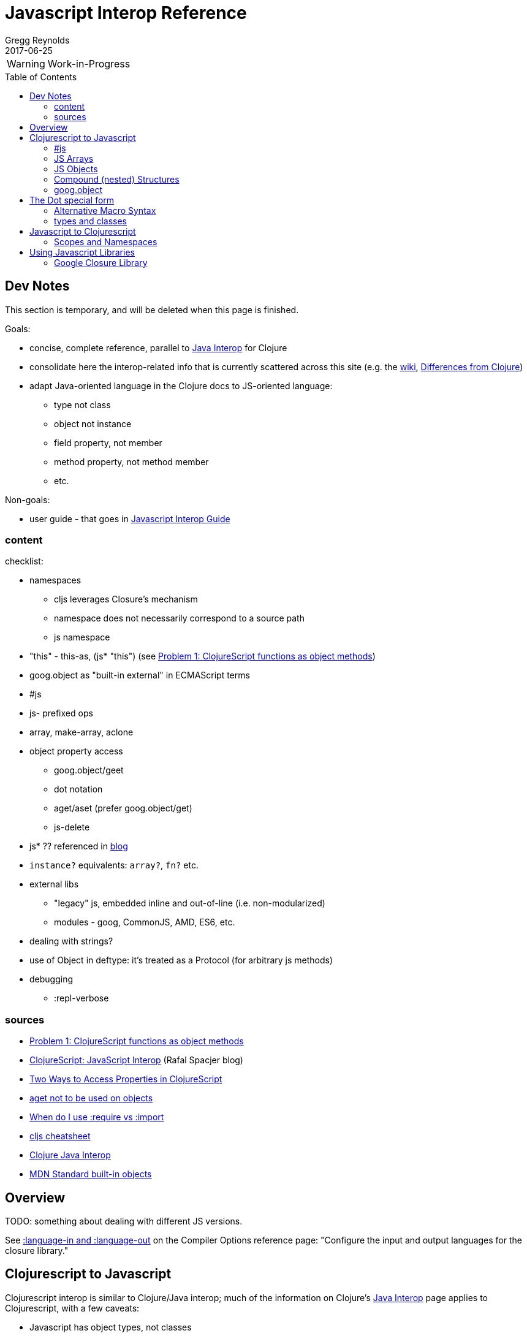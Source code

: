 = Javascript Interop Reference
Gregg Reynolds
2017-06-25
:type: reference
:toc: macro
:icons: font

ifdef::env-github,env-browser[:outfilesuffix: .adoc]

WARNING: Work-in-Progress

toc::[]


[[sources]]
== Dev Notes

This section is temporary, and will be deleted when this page is finished.

Goals:

* concise, complete reference, parallel to https://clojure.org/reference/java_interop[Java Interop] for Clojure
* consolidate here the interop-related info that is currently
  scattered across this site (e.g. the https://github.com/clojure/clojurescript/wiki[wiki], link:../about/differences.adoc[Differences from Clojure])
* adapt Java-oriented language in the Clojure docs to JS-oriented language:
** type not class
** object not instance
** field property, not member
** method property, not method member
** etc.

Non-goals:

* user guide - that goes in link:../guides/javascript-interop-guide.adoc[Javascript Interop Guide]

=== content

checklist:

* namespaces
** cljs leverages Closure's mechanism
** namespace does not necessarily correspond to a source path
** js namespace
* "this" - this-as, (js* "this") (see https://dev.clojure.org/display/design/this[Problem 1: ClojureScript functions as object methods])
* goog.object as "built-in external" in ECMAScript terms
* #js
* js- prefixed ops
* array, make-array, aclone
* object property access
** goog.object/geet
** dot notation
** aget/aset (prefer goog.object/get)
** js-delete
* js* ?? referenced in http://www.spacjer.com/blog/2014/09/12/clojurescript-javascript-interop/[blog]
* `instance?` equivalents: `array?`, `fn?` etc.
* external libs
** "legacy" js, embedded inline and out-of-line (i.e. non-modularized)
** modules - goog, CommonJS, AMD, ES6, etc.
* dealing with strings?
* use of Object in deftype: it's treated as a Protocol (for arbitrary js methods)
* debugging
** :repl-verbose

=== sources

* https://dev.clojure.org/display/design/this[Problem 1: ClojureScript functions as object methods]
* http://www.spacjer.com/blog/2014/09/12/clojurescript-javascript-interop/[ClojureScript: JavaScript Interop] (Rafal Spacjer blog)
* http://squirrel.pl/blog/2013/03/28/two-ways-to-access-properties-in-clojurescript/[Two Ways to Access Properties in ClojureScript]
* https://github.com/cljs/api/issues/128[aget not to be used on objects]
* http://clojurescriptmadeeasy.com/blog/when-do-i-use-require-vs-import.html[When do I use :require vs :import]
* http://cljs.info/cheatsheet/[cljs cheatsheet]
* https://clojure.org/reference/java_interop[Clojure Java Interop]
* https://developer.mozilla.org/en-US/docs/Web/JavaScript/Reference/Global_Objects[MDN Standard built-in objects]



[[overview]]
== Overview

TODO: something about dealing with different JS versions.

See
https://clojurescript.org/reference/compiler-options#language-in-and-language-out[:language-in
and :language-out] on the Compiler Options reference page: "Configure
the input and output languages for the closure library."



[[cljs-to-js]]
== Clojurescript to Javascript

Clojurescript interop is similar to Clojure/Java interop; much of
the information on Clojure's
https://clojure.org/reference/java_interop[Java Interop] page applies
to Clojurescript, with a few caveats:

* Javascript has object types, not classes
* Javascript "objects" are not class "instances"
* Clojurescript defines two special namespaces, `js` and `Math`.  All
  global variables are registered in the former; the latter is a
  convenience namespace for the standard JS `Math` object.
* Javascript comes with a collection of
  https://developer.mozilla.org/en-US/docs/Web/JavaScript/Reference/Global_Objects[Standard
  built-in objects] that correspond to Java library classes, such as
  `Math` and `String`.  All except `Math` must be namespaced with `js`.
* Javascript does not have static properties


=== #js

The `#js` "tagged literal" (i.e. reader tag) is the workhorse of
interop; it creates arrays and objects.

IMPORTANT:  The `#js` reader is _non-recursive_; it will not transform nested structures.

TODO: a note about print syntax, e.g. cljs.user> #js {:a 1 :b 2} =>  #js {:a 1, :b 2}


[source,clojurescript]
----
#js {"a" 9}
-> #js {:a 9}
#js [1 2]
-> #js [1 2]
----

=== JS Arrays

There are four methods:

* `#js [ ... ]`    ;;
* `(array & args)` ;; `(array 1 2 3)` is equiv to `#js [1 2 3]`
* `(make-array sz)` ;; construct an empty javascript array of size `sz`
* `(aclone arr)`    ;; shallow-copy the javascript array `arr` 

[source,clojurescript]
----
#js [1 2]
-> #js [1 2]
(array 1 2 3)
-> #js [1 2 3]
(make-array 3)      ;; create an empty array of length 3
#js [nil nil nil]
----

=== JS Objects

There are two basic ways to create a javascript object:

* `#js { &keyvals }`
* `(js-obj &keyvals)`: create JavaSript object from an even number arguments
  representing interleaved keys and values.

[source,clojurescript]
----
#js {:a 1 :b 2}
-> #js {:a 1, :b 2}
(js-obj :a 1 :b 2)
-> #js {::a 1, ::b 2}
----

==== Object Property access

Where Java has classes, instances, members, and methods, Javascript
has (proto)types, objects, field properties, and method properties.
In the following, we will drop "property" and refer to "fields" and
"methods".

[%hardbreaks]
**(.methodProperty object args*)**
**(.methodProperty Typename args*)** ;; FIXME:  does this make sense?
**(.-fieldProperty object)**
**(Classname/staticMethod args*)**  ;; FIXME: ???
**Classname/staticField**           ;; FIXME: does not apply in js?

[source,clojure]
----
(.toUpperCase "fred")  ;; 'toUpperCase' is a method of the JS String global object
-> "FRED"
(.charAt "fred" 2)
-> "e"
(.-length "fred")       ;; 'length' is a field of string "fred"
-> 4

Math/PI                 ;; Special namespace for object `Math`
-> 3.141592653589793
(js/Date.)              ;; Standard objects like `Date` are in the `js` namespace
#inst "2017-06-25T17:07:43.567-00:00"
(.getDate (js/Date.))
25
(.isInteger js/Number 3)  ;; `Number` is another standard object
-> true
----

The preferred idiomatic forms for accessing field or method members
are given above. The object member form works for both fields and
methods. The objectField form is preferred for fields and required
if both a field and a 0-argument method of the same name exist. They
all expand into calls to the dot operator (described below) at
macroexpansion time. The expansions are as follows:

[source,clojurescript]
----
(.methodProperty object args*) ==> (. object methodProperty args*)
(.methodProperty Typename args*) ==>
    (. (identity Typename) methodProperty args*)
(.-fieldProperty object) ==> (. objec -fieldProperty)
(Typename/staticMethod args*) ==> (. Typename staticMethod args*)
Typename/staticField ==> (. Typename staticField)
----


[[nested]]
=== Compound (nested) Structures

TODO: brief note on preferring #js and/or js-obj

The `clj->js` function recursively transforms Clojurescript values to Javascript:

WARNING:  `clj->js` is relatively inefficient; prefer other methods.

.clj->js conversions
[cols=4]
|===
2+| clojurescript 2+| javascript

| set | #{} | Array | []
| vector | [] | Array | []
| list | () | Array | []
| keyword | :foo | String | "foo"
| Symbol | bar | String | "bar"
| Map | {} | Object | {}
|===

TODO: examples

=== goog.object

TODO: make this readable

For interacting with Javascript objects, use `goog.object` rather than `aget`

Here are the types and the corresponding accessors you should be using:

ILookup - get or get-in
js/Array - aget
js/Object - goog.object/get or goog.object/getValueByKeys

Use the right function for the right type.

(source: https://github.com/cljs/api/issues/128[aget is not to be used on objects]

== The Dot special form

TODO: this is from the Clojure interop page - adapt it to cljs

[%hardbreaks]
*(_._ object-expr member-symbol)*
*(_._ Typename-symbol member-symbol)*  ;; FIXME clj only?
*(_._ object-expr -field-symbol)*
*(_._ object-expr (method-symbol args*)) or (_._ object-expr method-symbol args)
*(_._ Typename-symbol (method-symbol args*))* or *(_._ Typename-symbol method-symbol args**) ;; FIXME clj only?
;; FIXME: get the asterisks right

Special form.

The '.' special form is the basis for access to Javascript Object
properties. It can be considered a property-access operator, and/or
read as 'in the scope of'.

WARNING: DELETE (clj only?): If the first operand is a symbol that
resolves to a class name, the access is considered to be to a static
member of the named class. Note that nested classes are named
EnclosingClass$NestedClass, per the JVM spec. Otherwise it is presumed
to be an object member and the first argument is evaluated to produce
the target object.

WARNING: DELETE (clj only?) For the special case of invoking an object member on a Class
object, the first argument must be an expression that evaluates to
the class object - note that the preferred form at the top expands
`Classname` to `(identity Classname)`.

If the second operand is a symbol it will resolve as either a field
 property reference or a method property reference.  It it starts with
 _`-`_, it will resolve only as field property access, never as a
 0-arity method. Otherwise it will resolve as a method property.

NOTE: (Here's the original text from the clj docs) If the second
operand is a symbol and no args are supplied it is taken to be a field
property access - the name of the property is the name of the symbol,
and the value of the expression is the value of the property, _unless_
there is a no argument public method of the same name, in which case
it resolves to a call to the method.

If the second operand is a list, or args are supplied, it is taken to
be a method call. The first element of the list must be a simple
symbol, and the name of the method is the name of the symbol. The
args, if any, are evaluated from left to right, and passed to the
matching method, which is called, and its value returned. If the
method has a void return type, the value of the expression will be
_**nil**_. Note that placing the method name in a list with any args
is optional in the canonic form, but can be useful to gather args in
macros built upon the form.

Note that boolean return values will be turned into Booleans, chars
will become Characters, and numeric primitives will become Numbers
unless they are immediately consumed by a method taking a primitive.

The member access forms given at the top of this section are preferred
for use in all cases other than in macros.

''''

[%hardbreaks]
*(_.._ object-expr member+)*
*(_.._ Classname-symbol member+)*

member => fieldName-symbol or (objectMethodName-symbol args*)

Macro. Expands into a member access (.) of the first member on the first argument, followed by the next member on the result, etc. For instance:

`(.. System (getProperties) (get "os.name"))`

expands to:

`(. (. System (getProperties)) (get "os.name"))`

but is easier to write, read, and understand. See also the https://clojure.github.com/clojure/clojure.core-api.html#clojure.core/%2d%3e[pass:[->]] macro which can be used similarly:

`(pass:[->] (System/getProperties) (.get "os.name"))`

''''

WARNING:  FIXME: does doto work in cljs?

*(_doto_ object-expr (objectMethodName-symbol args*)*)*

Macro. Evaluates object-expr then calls all of the methods/functions with the supplied arguments in succession on the resulting object, returning it.

[source,clojure]
----
(doto (new java.util.HashMap) (.put "a" 1) (.put "b" 2))
-> {a=1, b=2}
----

[[new]]
''''

[%hardbreaks]
*(Typename. args*)*
*(_new_ Typename args*)*

Special form.

The args, if any, are evaluated from left to right, and passed to the constructor of the class named by Classname. The constructed object is returned.

=== Alternative Macro Syntax

FIXME:  isn't this redundant?

As shown, in addition to the canonic special form new, Clojure supports special macroexpansion of symbols containing '.':

`(new Typename args*)`

can be written

`(Typename. args*) ;note trailing dot`

the latter expanding into the former at macro expansion time.

''''

FIXME: is there a cljs equivalent?  Add note about `array?` etc.

*(_instance?_ Class expr)*

Evaluates expr and tests if it is an instance of the class. Returns true or false

[[set]]
''''

[%hardbreaks]
*(_set!_ (. object-expr fieldProperty-symbol) expr)*
*(_set!_ (. Classname-symbol staticFieldName-symbol) expr)* ;; FIXME: not supported in cljs?

Assignment special form.

When the first operand is a field member access form, the assignment is to the corresponding field. If it is an object field, the object expr will be evaluated, then the expr.

In all cases the value of expr is returned.

Note - _you cannot assign to function params or local bindings. Only Java fields, Vars, Refs and Agents are mutable in Clojure_.

FIXME: add aset, goog.object

''''

=== types and classes

[FIXME: clarify the relation between deftype/defrecord and JS types/objects]

REFS:
* https://github.com/clojure/clojurescript/wiki/Working-with-Javascript-classes[Working with Javascript classes]
* [REF: https://stackoverflow.com/questions/9018326/how-do-i-create-an-js-object-with-methods-and-constructor-in-clojurescript[How do I create an JS Object with methods and constructor in ClojureScript] ]



[[js-to-cljs]]
== Javascript to Clojurescript

=== Scopes and Namespaces

TODO: brief overview of namespaces in Clojure and Clojurescript

TODO: brief explication of Google Closure namespacing mechanism


== Using Javascript Libraries

=== Google Closure Library

GCL is a massive collection of JavaScript code organized into
namespaces much like ClojureScript code itself.  It is bundled with
Clojurescript; thus, you can require a namespace from GCL in the same
fashion as a ClojureScript namespace.

TODO: a note on :require v. :import

TODO: a few simple examples

TODO: refer to Interop Guide for further info

TODO: refer to https://clojurescript.org/reference/dependencies[Dependencies]
